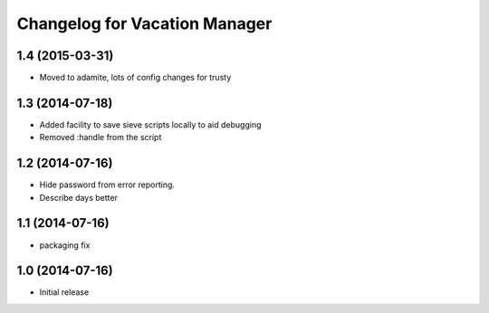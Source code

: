 Changelog for Vacation Manager
==============================

1.4 (2015-03-31)
----------------

- Moved to adamite, lots of config changes for trusty


1.3 (2014-07-18)
----------------

- Added facility to save sieve scripts locally to aid debugging
- Removed :handle from the script


1.2 (2014-07-16)
----------------

- Hide password from error reporting.
- Describe days better


1.1 (2014-07-16)
----------------

- packaging fix


1.0 (2014-07-16)
----------------

- Initial release

